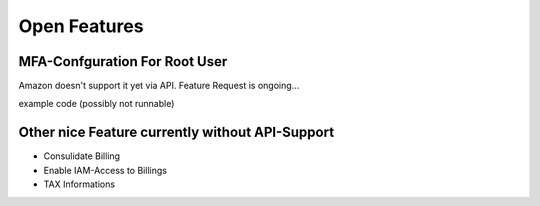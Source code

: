 =============
Open Features
=============

MFA-Confguration For Root User
==============================

Amazon doesn't support it yet via API. Feature Request is ongoing...

example code (possibly not runnable)

.. code-block:: python
    #!/usr/bin/python3

    import boto.iam
    import time
    import onetimepass as otp
    import base64
    from clickclick import Action


    def get_account_alias():
        conn = boto.iam.connect_to_region('eu-west-1')
        resp = conn.get_account_alias()
        return resp['list_account_aliases_response']['list_account_aliases_result']['account_aliases'][0]


    con = boto.iam.connect_to_region('eu-west-1')
    user = None
    account_alias = get_account_alias()
    try:
        user = con.get_user()['get_user_response']['get_user_result']['user']
    except:
        pass
    with Action('Configure MFA Token..') as act:
        if user.username == account_alias and user.arn.endswith(':root'):
            mfa_devices = con.get_all_mfa_devices()['list_mfa_devices_response']['list_mfa_devices_result']['mfa_devices']
            if not mfa_devices:
                act.progress()
                mfa = con.create_virtual_mfa_device(device_name='root-account-mfa-device', path=con.get_path())
                secret = base64.b64decode(mfa['create_virtual_mfa_device_response']['create_virtual_mfa_device_result']['virtual_mfa_device']['base_32_string_seed'])
                id1 = str(otp.get_hotp(secret, int(time.time()) // 30 - 1)).zfill(6)
                id2 = str(otp.get_totp(secret)).zfill(6)
                con.enable_mfa_device(user_name='root', serial_number=mfa['create_virtual_mfa_device_response']['create_virtual_mfa_device_result']['virtual_mfa_device']['serial_number'], auth_code_1=id1, auth_code_2=id2)
        else:
            act.warning('Skipping (root-account)')

Other nice Feature currently without API-Support
================================================

* Consulidate Billing
* Enable IAM-Access to Billings
* TAX Informations

